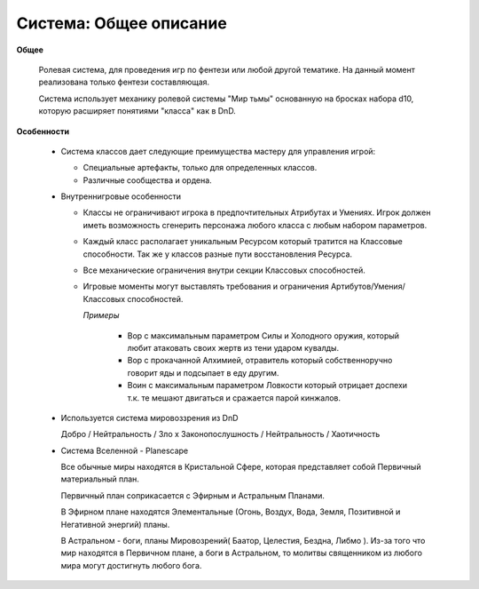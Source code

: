 =======================
Система: Общее описание
=======================

**Общее**

  Ролевая система, для проведения игр по фентези или любой другой тематике.
  На данный момент реализована только фентези составляющая.

  Система использует механику ролевой системы "Мир тьмы" основанную на бросках набора d10, которую
  расширяет понятиями "класса" как в DnD.

**Особенности**

  - Система классов дает следующие преимущества мастеру для управления игрой:

    - Специальные артефакты, только для определенных классов.

    - Различные сообщества и ордена.

  - Внутреннигровые особенности

    - Классы не ограничивают игрока в предпочтительных Атрибутах и Умениях. Игрок должен иметь возможность сгенерить персонажа любого класса с любым набором параметров.

    - Каждый класс располагает уникальным Ресурсом который тратится на Классовые способности. Так же у классов разные пути восстановления Ресурса.

    - Все механические ограничения внутри секции Классовых способностей.

    - Игровые моменты могут выставлять требования и ограничения Артибутов/Умения/Классовых способностей.

      *Примеры*

        - Вор с максимальным параметром Силы и Холодного оружия, который любит атаковать своих жертв из тени ударом кувалды.

        - Вор с прокачанной Алхимией, отравитель который собственноручно говорит яды и подсыпает в еду другим.

        - Воин с максимальным параметром Ловкости который отрицает доспехи т.к. те мешают двигаться и сражается парой кинжалов.

  - Используется система мировоззрения из DnD

    Добро / Нейтральность / Зло х Законопослушность / Нейтральность / Хаотичность

  - Система Вселенной - Planescape

    Все обычные миры находятся в Кристальной Сфере, которая представляет собой Первичный
    материальный план.

    Первичный план соприкасается с Эфирным и Астральным Планами.

    В Эфирном плане находятся Элементальные (Огонь, Воздух, Вода, Земля, Позитивной и Негативной
    энергий) планы.

    В Астральном - боги, планы Мировозрений( Баатор, Целестия, Бездна, Либмо ). Из-за того что мир
    находятся в Первичном плане, а боги в Астральном, то молитвы священником из любого мира могут
    достигнуть любого бога.
